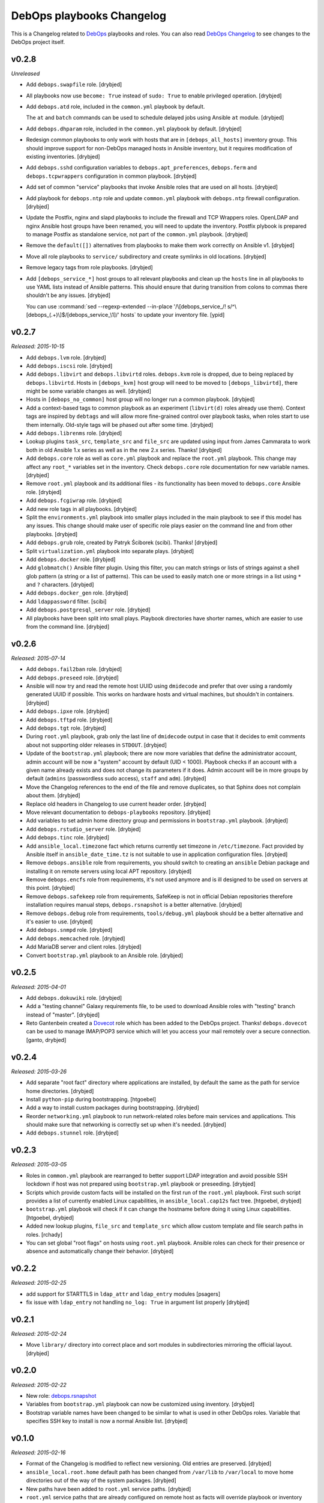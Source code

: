 DebOps playbooks Changelog
==========================


This is a Changelog related to DebOps_ playbooks and roles. You can also read
`DebOps Changelog`_ to see changes to the DebOps project itself.

.. _DebOps Changelog: https://github.com/debops/debops/blob/master/CHANGES.rst


v0.2.8
------

*Unreleased*

- Add ``debops.swapfile`` role. [drybjed]

- All playbooks now use ``become: True`` instead of ``sudo: True`` to enable
  privileged operation. [drybjed]

- Add ``debops.atd`` role, included in the ``common.yml`` playbook by default.

  The ``at`` and ``batch`` commands can be used to schedule delayed jobs using
  Ansible ``at`` module. [drybjed]

- Add ``debops.dhparam`` role, included in the ``common.yml`` playbook by
  default. [drybjed]

- Redesign common playbooks to only work with hosts that are in
  ``[debops_all_hosts]`` inventory group. This should improve support for
  non-DebOps managed hosts in Ansible inventory, but it requires modification
  of existing inventories. [drybjed]

- Add ``debops.sshd`` configuration variables to ``debops.apt_preferences``,
  ``debops.ferm`` and ``debops.tcpwrappers`` configuration in common playbook.
  [drybjed]

- Add set of common "service" playbooks that invoke Ansible roles that are used
  on all hosts. [drybjed]

- Add playbook for ``debops.ntp`` role and update ``common.yml`` playbook with
  ``debops.ntp`` firewall configuration. [drybjed]

- Update the Postfix, nginx and slapd playbooks to include the firewall and TCP
  Wrappers roles. OpenLDAP and nginx Ansible host groups have been renamed, you
  will need to update the inventory. Postfix plybook is prepared to manage
  Postfix as standalone service, not part of the ``common.yml`` playbook.
  [drybjed]

- Remove the ``default([])`` alternatives from playbooks to make them work
  correctly on Ansible v1. [drybjed]

- Move all role playbooks to ``service/`` subdirectory and create symlinks in
  old locations. [drybjed]

- Remove legacy tags from role playbooks. [drybjed]

- Add ``[debops_service_*]`` host groups to all relevant playbooks and clean up
  the ``hosts`` line in all playbooks to use YAML lists instead of Ansible
  patterns. This should ensure that during transition from colons to commas
  there shouldn't be any issues. [drybjed]

  You can use :command:`sed --regexp-extended --in-place '/\[debops_service_/! s/^\[debops_(.+)\]$/[debops_service_\1]/' hosts`
  to update your inventory file. [ypid]

v0.2.7
------

*Released: 2015-10-15*

- Add ``debops.lvm`` role. [drybjed]

- Add ``debops.iscsi`` role. [drybjed]

- Add ``debops.libvirt`` and ``debops.libvirtd`` roles. ``debops.kvm`` role is
  dropped, due to being replaced by ``debops.libvirtd``. Hosts in
  ``[debops_kvm]`` host group will need to be moved to ``[debops_libvirtd]``,
  there might be some variable changes as well. [drybjed]

- Hosts in ``[debops_no_common]`` host group will no longer run a common
  playbook. [drybjed]

- Add a context-based tags to common playbook as an experiment (``libvirt(d)``
  roles already use them). Context tags are inspired by ``debtags`` and will
  allow more fine-grained control over playbook tasks, when roles start to use
  them internally. Old-style tags will be phased out after some time.
  [drybjed]

- Add ``debops.librenms`` role. [drybjed]

- Lookup plugins ``task_src``, ``template_src`` and ``file_src`` are updated
  using input from James Cammarata to work both in old Ansible 1.x series as
  well as in the new 2.x series. Thanks! [drybjed]

- Add ``debops.core`` role as well as ``core.yml`` playbook and replace the
  ``root.yml`` playbook. This change may affect any ``root_*`` variables set in
  the inventory. Check ``debops.core`` role documentation for new variable
  names. [drybjed]

- Remove ``root.yml`` playbook and its additional files - its functionality has
  been moved to ``debops.core`` Ansible role. [drybjed]

- Add ``debops.fcgiwrap`` role. [drybjed]

- Add new role tags in all playbooks. [drybjed]

- Split the ``environments.yml`` playbook into smaller plays included in the
  main playbook to see if this model has any issues. This change should make
  user of specific role plays easier on the command line and from other
  playbooks. [drybjed]

- Add ``debops.grub`` role, created by Patryk Ściborek (scibi). Thanks!
  [drybjed]

- Split ``virtualization.yml`` playbook into separate plays. [drybjed]

- Add ``debops.docker`` role. [drybjed]

- Add ``globmatch()`` Ansible filter plugin. Using this filter, you can match
  strings or lists of strings against a shell glob pattern (a string or a list
  of patterns). This can be used to easily match one or more strings in a list
  using ``*`` and ``?`` characters. [drybjed]

- Add ``debops.docker_gen`` role. [drybjed]

- Add ``ldappassword`` filter. [scibi]

- Add ``debops.postgresql_server`` role. [drybjed]

- All playbooks have been split into small plays. Playbook directories have
  shorter names, which are easier to use from the command line. [drybjed]

v0.2.6
------

*Released: 2015-07-14*

- Add ``debops.fail2ban`` role. [drybjed]

- Add ``debops.preseed`` role. [drybjed]

- Ansible will now try and read the remote host UUID using ``dmidecode`` and
  prefer that over using a randomly generated UUID if possible. This works on
  hardware hosts and virtual machines, but shouldn't in containers. [drybjed]

- Add ``debops.ipxe`` role. [drybjed]

- Add ``debops.tftpd`` role. [drybjed]

- Add ``debops.tgt`` role. [drybjed]

- During ``root.yml`` playbook, grab only the last line of ``dmidecode`` output
  in case that it decides to emit comments about not supporting older releases
  in ``STDOUT``. [drybjed]

- Update of the ``bootstrap.yml`` playbook; there are now more variables that
  define the administrator account, admin account will be now a "system"
  account by default (UID < 1000). Playbook checks if an account with a given
  name already exists and does not change its parameters if it does. Admin
  account will be in more groups by default (``admins`` (passwordless sudo
  access), ``staff`` and ``adm``). [drybjed]

- Move the Changelog references to the end of the file and remove duplicates,
  so that Sphinx does not complain about them. [drybjed]

- Replace old headers in Changelog to use current header order. [drybjed]

- Move relevant documentation to ``debops-playbooks`` repository. [drybjed]

- Add variables to set admin home directory group and permissions in
  ``bootstrap.yml`` playbook. [drybjed]

- Add ``debops.rstudio_server`` role. [drybjed]

- Add ``debops.tinc`` role. [drybjed]

- Add ``ansible_local.timezone`` fact which returns currently set timezone in
  ``/etc/timezone``. Fact provided by Ansible itself in
  ``ansible_date_time.tz`` is not suitable to use in application configuration
  files. [drybjed]

- Remove ``debops.ansible`` role from requirements, you should switch to
  creating an ``ansible`` Debian package and installing it on remote servers
  using local APT repository. [drybjed]

- Remove ``debops.encfs`` role from requirements, it's not used anymore and is
  ill designed to be used on servers at this point. [drybjed]

- Remove ``debops.safekeep`` role from requirements, SafeKeep is not in
  official Debian repositories therefore installation requires manual steps,
  ``debops.rsnapshot`` is a better alternative. [drybjed]

- Remove ``debops.debug`` role from requirements, ``tools/debug.yml`` playbook
  should be a better alternative and it's easier to use. [drybjed]

- Add ``debops.snmpd`` role. [drybjed]

- Add ``debops.memcached`` role. [drybjed]

- Add MariaDB server and client roles. [drybjed]

- Convert ``bootstrap.yml`` playbook to an Ansible role. [drybjed]

v0.2.5
------

*Released: 2015-04-01*

- Add ``debops.dokuwiki`` role. [drybjed]

- Add a "testing channel" Galaxy requirements file, to be used to download
  Ansible roles with "testing" branch instead of "master". [drybjed]

- Reto Gantenbein created a `Dovecot`_ role which has been added to the DebOps
  project. Thanks! ``debops.dovecot`` can be used to manage IMAP/POP3 service
  which will let you access your mail remotely over a secure connection.
  [ganto, drybjed]

v0.2.4
------

*Released: 2015-03-26*

- Add separate "root fact" directory where applications are installed, by
  default the same as the path for service home directories. [drybjed]

- Install ``python-pip`` during bootstrapping. [htgoebel]

- Add a way to install custom packages during bootstrapping. [drybjed]

- Reorder ``networking.yml`` playbook to run network-related roles before main
  services and applications. This should make sure that networking is correctly
  set up when it's needed. [drybjed]

- Add ``debops.stunnel`` role. [drybjed]

v0.2.3
------

*Released: 2015-03-05*

- Roles in ``common.yml`` playbook are rearranged to better support LDAP
  integration and avoid possible SSH lockdown if host was not prepared using
  ``bootstrap.yml`` playbook or preseeding. [drybjed]

- Scripts which provide custom facts will be installed on the first run of
  the ``root.yml`` playbook. First such script provides a list of currently
  enabled Linux capabilities, in ``ansible_local.cap12s`` fact tree.
  [htgoebel, drybjed]

- ``bootstrap.yml`` playbook will check if it can change the hostname before
  doing it using Linux capabilities. [htgoebel, drybjed]

- Added new lookup plugins, ``file_src`` and ``template_src`` which allow
  custom template and file search paths in roles. [rchady]

- You can set global "root flags" on hosts using ``root.yml`` playbook.
  Ansible roles can check for their presence or absence and automatically
  change their behavior. [drybjed]

v0.2.2
------

*Released: 2015-02-25*

- add support for STARTTLS in ``ldap_attr`` and ``ldap_entry`` modules [psagers]

- fix issue with ``ldap_entry`` not handling ``no_log: True`` in argument list
  properly [drybjed]

v0.2.1
------

*Released: 2015-02-24*

- Move ``library/`` directory into correct place and sort modules in
  subdirectories mirroring the official layout. [drybjed]

v0.2.0
------

*Released: 2015-02-22*

- New role: `debops.rsnapshot`_

- Variables from ``bootstrap.yml`` playbook can now be customized using
  inventory. [drybjed]

- Bootstrap variable names have been changed to be similar to what is used in
  other DebOps roles. Variable that specifies SSH key to install is now
  a normal Ansible list. [drybjed]

v0.1.0
------

*Released: 2015-02-16*

- Format of the Changelog is modified to reflect new versioning. Old entries are
  preserved. [drybjed]

- ``ansible_local.root.home`` default path has been changed from ``/var/lib``
  to ``/var/local`` to move home directories out of the way of the system
  packages. [drybjed]

- New paths have been added to ``root.yml`` service paths. [drybjed]

- ``root.yml`` service paths that are already configured on remote host as facts will
  override playbook or inventory changes to protect already installed services
  from future changes. [drybjed]

****

2015-02-12
----------

Playbook updates
~~~~~~~~~~~~~~~~

Due to practical reasons, role updates will be written in roles themselves from
now on, in ``CHANGES.rst`` files.

New "root variable" has been added to ``root.yml`` playbook,
``ansible_local.root.uuid``. It will contain a random UUID generated on first
DebOps run. It can be used to uniquely identify an instance of a particular
host.


2015-02-06
----------

Role updates
~~~~~~~~~~~~

OpenLDAP server managed by `debops.slapd`_ role has gained support for TLS out
of the box, using certificates managed by `debops.pki`_ role. By default,
``slapd`` server listens for normal plain text connections, which can be
protected by the client requesting a StartTLS session, as well as for encrypted
SSL/TLS connections. This also marks the removal of Beta status from
`debops.slapd`_ role.

To stay on the safe side, `debops.auth`_ role, which configures
``/etc/ldap/ldap.conf``, will automatically set encrypted connections to
OpenLDAP server using ``ldaps://`` protocol. You can of course change that
using role default variables.

Playbook updates
~~~~~~~~~~~~~~~~

To make LDAP use easier within Ansible playbooks, I've included two
`Ansible LDAP modules`_ created by Peter Sagerson in the main DebOps playbook
``library/`` directory, which makes them available anywhere within DebOps
project directories (in playbooks and roles). You can use ``ldap_entry`` and
``ldap_attr`` modules to manipulate your LDAP database, look in each module
source code for examples.


2015-02-05
----------

Role updates
~~~~~~~~~~~~

`debops.mysql`_ role can now configure a MySQL server with SSL support enabled
by default, using PKI infrastructure managed by `debops.pki`_ role.

`debops.nginx`_ role gained support for setting server-wide (as in, per domain)
``allow/deny`` rules, which is more secure than just per-location (which was
available previously). You can use Ansible lists to specify which hosts or
networks have access to the server.

You can now configure HTTP Basic Authentication in `debops.nginx`_ role. It
works on a server level (restricted access to individual servers), as well as
on the host level (restricted access to all nginx servers configured on this
host). `debops.nginx`_ has a built-in support for ``htpasswd`` files - you
specify a list of user accounts to configure in Ansible inventory, and
passwords themselves are stored in ``secret/`` directory, managed by
`debops.secret`_ role.


2015-02-04
----------

Role updates
~~~~~~~~~~~~

I have found out that some applications do not support SSL/TLS certificate
chains correctly. Because of that, I have added a separate PKI realm,
``/etc/pki/service/``, with corresponding Root Certificate Authority, which
will sign certificates directly. It is meant for internal use only, each host
in a cluster has its own certificate shared by all services on this host,
private key is accessible for users belonging to ``ssl-cert`` system group.

For reference, `Debian Bug #630625`_ which indicates that MySQL does not
support certificate chains out of the box. If other such services are found,
they will now use ``service`` PKI realm by default.

2015-02-03
^^^^^^^^^^

Role updates
************

`debops.nginx`_ role will now track HTTP and HTTPS ``default_server``
configuration option separately, which should make it even more roboust and
hard to break accidentally. Code which selected ``default_server`` was moved
out of the server template and into separate Ansible tasks.

Nginx role has exposed two variables using local Ansible facts:

- ``ansible_local.nginx.user`` is the default system user (``www-data``) which
  is used to run the webserver. Some of the roles need to give read-only or
  read-write access to his user for specific files. To have it work properly,
  `debops.nginx`_ role needs to be run before your own role, or you need to
  have it in your role's dependencies.

- ``ansible_local.nginx.www`` is the default directory for web-accessible files
  (``/srv/www``). Most of the time you will use it by creating separate
  subdirectory for a specific system user. Nginx role uses a specific structure
  based on this path to automatically generate ``root`` configuration
  parameters;


Playbook updates
****************

New playbook, ``tools/dist-upgrade.yml`` has been added. It should help with
upgrading to next version of your favorite OS, currently supported upgrade
paths are from Debian Wheezy to Debian Jessie and from Ubuntu Trusty to Ubuntu
Utopic.

To use the new playbook on a selected host, run command::

    debops tools/dist-upgrade --limit hostname

Playbook is idempotent and it shouldn't perform an upgrade on already upgraded
hosts. After an upgrade is performed you should receive email message with the
log of the procedure for review. After that you might want to re-run at least
DebOps common playbook to make sure that any changes are accounted for and
reboot the host.

Just a reminder, that at this time Debian Jessie is still a Testing
distribution and you shouldn't run the upgrade playbook on your production
systems, unless you know what you are doing. DebOps playbooks and roles should
work correctly installed on either Wheezy or Jessie (if not, post an issue),
but they are not tested against an upgrade from one distribution to another.

I've created a `separate dist-upgrade label`_ for issues related to upgrade
procedure. You should check it out before upgrading. If you find any issues
regarding DebOps roles after performing an upgrade, please post them in
`debops/debops-playbooks`_ repository so that they can be tracked in one place.


2015-02-01
----------

Role updates
~~~~~~~~~~~~

Small updates in `debops.pki`_ role:

- previously Diffie-Hellman parameter regeneration meant that on each Ansible
  run contents of ``/etc/pki/`` directory would change. Because role creates
  a snapshot of ``/etc/pki/`` directory on any changes and sends it to Ansible
  Controller, if you keep your inventory and secrets in a ``git`` repository,
  it meant that your repository would constantly grow. Now `debops.pki`_ role
  will archive DH parameter files only the first time the snapshot file is
  created; subsequent snapshots will ignore them, and thus no changes will be
  recorded and snapshot file will not need to be archived, unless something
  else changes, for example certificates are added or updated.

- you can now disable or change the frequency of Diffie-Hellman parameter
  regeneration using inventory variables. Default frequency has been changed
  from ``daily`` to ``weekly``.


2015-01-31
----------

Playbook updates
~~~~~~~~~~~~~~~~

New playbook, ``root.yml`` has been added and part of the ``common.yml``
playbook has been moved there. This playbook is meant to prepare the system for
the rest of the DebOps roles by creating a set of base directories:

- a root directory for service home directories, by default ``/var/lib``
- a root directory for local data managed by the host, ``/srv``
- a root directory for backups, both automated and manual, ``/var/backups``

Paths to these directories are saved in Ansible local facts. Other DebOps roles
can then access them using ``ansible_local.root`` hierarchy, for example::

    role_home:   '{{ ansible_local.root.home   + "/role" }}'
    role_data:   '{{ ansible_local.root.data   + "/role" }}'
    role_backup: '{{ ansible_local.root.backup + "/role" }}'

Because of the way that Ansible manages dict variables,
``ansible_local.root.*`` local facts will be required on all hosts managed by
DebOps playbooks and roles - otherwise you need to specifically check for
existence of ``ansible_local`` and ``ansible_local.root`` variables before
using them to avoid errors about missing variables.

If you use DebOps playbooks, this should be handled for you automatically. If
you use DebOps roles separately, you can add an include of ``root.yml``
playbook to your set of playbooks and these facts should be created for you
automatically. ``root.yml`` does not need to be included in all your playbooks,
just in the first one at the beginning.

At the moment those variables are not used in any DebOps roles, that will
change over time after a period of testing.


2015-01-28
----------

Role updates
~~~~~~~~~~~~

`debops.reprepro`_ role is no longer a dependency of `debops.apt`_. Instead
it's configured like any other service, by adding a host to
``[debops_reprepro]`` host group. This allows you to create separate hosts with
different repositories if needed.

Default configuration of `debops.reprepro`_ role has 3 repositories:

- a backport repository configured for your installed release (for example on
  Debian Wheezy it will manage packages for ``wheezy-backports``). You can
  upload to this repository directly;

- a "staging" repository for your organization, ``<release>-<domain>-staging``.
  You can upload to this repository directly;

- a "production" repository for your organization, ``<release>-<domain>-prod``,
  this repository is currently managed manually from the ``reprepro`` user
  account. You can promote packages to it from ``-staging`` repository using
  ``reprepro pull`` command;

You can also enable mirrors of selected distributions as needed, which allows
you to use local APT mirror as a buffer between official repositories and your
servers, if you need it. To upload packages to repositories you can use
``dput`` command to upload ``*.changes`` files over HTTPS.

`debops.reprepro`_ role automatically manages its GnuPG repository keys and
makes snapshots of current keyring state which are then uploaded to Ansible
Controller's ``secret/`` directory. In case of a reinstall, role will reuse
already existing GnuPG keys if they are found on Ansible Controller.

There are many more configuration options prepared in `debops.reprepro`_,
I suggest that you read its ``defaults/main.yml`` file to see what's available.

Because of above changes, you need to separately add your local repositories in
`debops.apt`_ configuration variables. To make it easier, there is now
a separate list variable for APT key definitions (``apt_keys``, as well as
a way to add APT keys and repositories in a "delayed" way - instead of
configuring your own repository immediately on first install, which could
result in an error if repository is not yet set up, you can add configuration
in separate set of ``apt_{keys,sources}_delayed`` variables which will be used
only after `debops.apt`_ role had configured a host once.

Another small change in `debops.apt`_ is modification of conditional package
installations - instead of separate ``apt`` module calls, packages are enabled
dynamically during Ansible run using ``set_fact`` module. `debops.apt`_ will
now also correctly distinguish Debian and Ubuntu firmware packages which are
named differently between those two distributions.


2015-01-21
----------

Role updates
~~~~~~~~~~~~

Webserver status page has been enabled by default in `debops.nginx`_, it's
accessible on ``/nginx_status`` location, initially only from localhost
addresses (from the webserver itself). You can add additional IP addresses or
CIDR ranges using separate list, ``nginx_status``.

Fix for `CVE-2013-4547`_ has been removed from the server template, since the
issue has already been mitigated in Debian.


2015-01-20
----------

Role updates
~~~~~~~~~~~~

`debops.gitlab_ci`_ role has been updated to support `GitLab CI`_ 5.4, with
GitLab 7.7 providing authorization based on OAuth. Due to the changes in GitLab
CI itself, some configuration variables have been changed - check the role
defaults for new ones (mainly, you can define only 1 GitLab instance to connect
to).

`debops.users`_ role has been slightly cleaned up and ``root``-proofed - it
shouldn't make an error if you are connecting to your hosts directly as
``root`` account anymore. Role uses ``default(omit)`` filter in its tasks,
which means that DebOps now requires Ansible >= 1.8 for correct operation.

New playbook plugins
~~~~~~~~~~~~~~~~~~~~

`Hartmut Goebel`_ created a small lookup plugin, ``with_lists``, which allows
you to use lists of items as "items" themselves, see an example in the
`with_lists plugin`_. Thanks!


2015-01-18
----------

Role updates
~~~~~~~~~~~~

`debops.gitlab`_ role has been finally rewritten. Lots of important changes:

- support for `GitLab`_ 7.7 out of the box, even before official release ;)

- new home directory, ``/var/local/git/``, you might want to reinstall your
  GitLab instance from scratch or take care with moving your old instance files
  to new location;

- role does not depend on configuration file hashes anymore, updates should be
  much easier to perform and support for new versions should be included in
  a more timely manner;

- ``debops.gitlab`` will configure a daily backup of the application data to
  ``/var/backups/gitlab/``, backup files older than a week should be
  automatically cleaned up;

- new GitLab install uses a random password stored in the DebOps ``secret/``
  directory instead of the official password. Default admin account will have
  an email address in your domain instead of ``admin@example.com``, so random
  bounced mails shouldn't be a problem anymore;

Playbook updates
~~~~~~~~~~~~~~~~

``bootstrap.yml`` playbook gained new tasks which can be used to set hostname
and domain on a given host. You can define ``bootstrap_hostname`` or
``bootstrap_domain`` variables in inventory and Ansible will try to enforce
these settings on a given host as well as in ``/etc/hosts``. This functionality
makes the ``tools/fqdn.yml`` playbook redundant, so it's removed.

2015-01-13
----------

Happy New Year 2015!

PKI rewrite
~~~~~~~~~~~

I've worked on `debops.pki`_ role since December, holiday season delayed it
slightly, but finally it is here. :-)

New PKI infrastructure in DebOps is designed around creating and managing
Certificate Authorities on the Ansible Controller, inside ``secret/`` directory
managed by `debops.secret`_, signing Certificate Requests generated by remote
hosts and sending back certificates. There's 1 Root CA certificate you need to
import into your browser or host certificate store and after that, all other
servers should show up in your browser as accepted automatically.

You can also very easily copy your own certificates signed by an external CA,
with private keys if needed, to your servers using a set of directories in the
``secret/`` directory.

Several roles which depended on the old `debops.pki`_ role have been now
updated as well and take advantage of functionality present in the new PKI
infrastructure. These roles are:

- `debops.nginx`_
- `debops.postfix`_
- `debops.postgresql`_
- `debops.boxbackup`_

If you use any of these roles in your infrastructure, take care to make sure
that your certificates are moved into new directory structure and configuration
is updated as needed.

If there are any questions regarding new PKI and how to use it, feel free to
ask them on the IRC channel or on the mailing list.


2014-12-23
----------

Role updates
~~~~~~~~~~~~

`debops.users`_ role can now set or update user passwords (by default no
passwords are set).

`debops.ntp`_ role has gained support for ``ntpd`` daemon, thanks to
`RedRampage`_. Because of the issues with role dependency variables and Jinja,
access to NTP service through firewall is now controlled by a separate
variable, ``ntp_firewall_access``. By default, remote access is disabled.


2014-12-05
----------

New roles
~~~~~~~~~

- `debops.salt`_ role allows you to install and configure `Salt`_ Master
  service. You can use this to create Salt control host to which other hosts
  (Salt Minions) can connect to. At the moment configuration is very basic,
  Salt master will automatically listen to IPv6 connections and firewall will
  be configured to accept connections on default ports.

Role updates
~~~~~~~~~~~~

Salt Minion preseeding has been added in `debops.apt`_ (current Debian Preseed
configuration is there, will be moved in the future to separate role),
`debops.lxc`_ and `debops.openvz`_ roles. Automatic minion installation is
disabled by default and can be enabled separately for each "mode" - Debian
Preseed postinst script in case of physical hosts or KVM virtual machines, LXC
template script for LXC containers, OpenVZ bootstrap script for OpenVZ
containers. After installation, ``salt-minion`` will try to connect to ``salt``
host, so make sure that it's present in your DNS configuration for best
results.

2014-12-03
----------

Role updates
~~~~~~~~~~~~

Continuing the `GitLab`_ revamp, `debops.gitlab_ci_runner`_ role has also been
refactored and is unfortunately not compatible with the previous version,
reinstall of the nost is recommended.

Runner home directory has been moved to ``/var/local/`` directory, most of role
dependencies have been dropped and role now needs less upkeep than before. You
can read about changes in `latest commit`_.

2014-12-02
----------

`DebOps mailing list`_ has been moved to `groups.io`_.

Role updates
~~~~~~~~~~~~

`debops.gitlab_ci`_ role has been significantly refactored. Due to bug in
GitLab CI 5.0 at the moment this version cannot be installed, so I decided to
use this opportunity to make some deep changes in the role. GitLab CI home has
been moved to ``/var/local/gitlab-ci/`` directory, and various tasks related to
updating the application have been streamlined. You can read more information
about various changes in the `commit message`_.

2014-12-01
----------

`Hartmut Goebel`_ has joined DebOps team and wrote an excellent guide for using
DebOps scripts and playbooks with Vagrant on single and multiple hosts. It's
available in `debops/examples`_ repository.

Role updates
~~~~~~~~~~~~

All DebOps roles again use Ansible `devel` branch on Travis CI for tests.

`debops.debops`_ role has been rewritten and updated to support current project
installation method. By default only DebOps scripts will be installed system
wide, but you can also install playbooks and roles to `/usr/local` by setting
a variable. Dependency on `debops.ansible`_ role has been dropped and that role
will be removed in the future. You can install Ansible from a Debian repository
or by providing your own ``.deb`` package.

`RedRampage`_ has provided a failover code for `debops.dhcpd`_ role which
should help set up failover DHCP servers. Thanks!

Several DebOps roles had a small fixes related to ``ansible-playbook --check``
command, which can now be used to check for possible changes before applying
them on the remote hosts. Due to bugs in older Ansible versions this
functionality works correctly on Ansible 1.8+ or current ``devel`` branch.

2014-11-27
----------

Role updates
~~~~~~~~~~~~

Support for management of SSH host fingerprints in ``/etc/ssh/ssh_known_hosts``
(via `debops.sshd`_ role) and ``/root/.ssh/known_hosts`` on OpenVZ hosts (via
`debops.openvz`_ role) has been redesigned and no longer uses ``assemble``
Ansible module. Instead, Ansible checks already present fingerprints and adds
new ones if they are not present in the files. This helps better obfuscate
scanned hosts, which previously could be inferred from filenames of parts
assembled earlier.

Instances of ``with_items`` using multiple lists in a few roles have been
replaced with ``with_flattened`` which works better in new release of Ansible,
1.8+.

`debops.openvz`_ role has been slightly updated and redundant configuration of
``ferm`` and ``sysctl``, already configured by `debops.ferm`_ role, has been
dropped to prevent duplication.

2014-11-26
----------

Role updates
~~~~~~~~~~~~

`debops.nginx`_ role will now preserve the status for ``default_server`` of
a particular configuration file in case that another instance of the role is
added in the Ansible run. Saved local fact about which server is the default
one will take precedence over automatically calculated setting.

If ``nginx`` role notices that Ansible local facts are missing, it will remove
all files and symlinks from ``/etc/nginx/sites-enabled/`` directory. This
should happen in two instances - either ``nginx`` is configured for the first
time, or ``/etc/ansible/facts.d/nginx.fact`` file has been removed. In that
case all active config symlinks will be removed to prevent accidental errors
from some old, not regenerated configuration files.

2014-11-25
----------

New roles
~~~~~~~~~

- `debops.hwraid`_ is a role that configures access to `HWRaid`_ package
  repository and installs packages for recognized RAID storage arrays connected
  to your hosts. It can be used to quickly and easily setup basic monitoring
  for your storage - many packages contain automated scripts which send mail to
  ``root`` account in case of issues with RAID.

Role updates
~~~~~~~~~~~~

`debops.auth`_ role will now manage ``/etc/ldap/ldap.conf`` configuration file.
By default, LDAP server on local domain is set up (currently without any
encryption, so treat this as experimental feature and don't use it in
production) with local domain specified as BaseDN. you can change this in role
default variables.

DebOps will automatically configure ``hidepid=2`` option in ``/proc``
filesystem on selected hosts (hardware servers and fully virtualized VMs),
using `debops.console`_ role. This functionality hides other users' process
information for unprivileged accounts. A separate system group, ``procadmins``
has been reserved for monitoring services and users that need full access to
the ``/proc`` filesystem.

2014-11-24
----------

New roles
~~~~~~~~~

- `debops.slapd`_ role manages OpenLDAP server, ``slapd``. At the moment role
  is in beta stage - currently there is no SSL encryption available, no
  backup/restore scripts and no replication. But role installs a few useful
  scripts and ``slapd`` management is done using custom Ansible modules.
  Deeper integration between OpenLDAP and other DebOps services will be created
  in the future.

Role updates
~~~~~~~~~~~~

Because of recent changes in the `debops.tcpwrappers`_ role I decided to make the
ferm rules for SSH access more strict. From now on, ``iptables`` will
check new SSH connections over period of 1 hour, if more than 3 new connections
from 1 IP address are attempted during that time, and address is not in the
whitelist, it will be blocked for 2 hours, with each new connection attempt
resetting the timer. All this is now configurable in `debops.sshd`_  and
`debops.ferm`_ roles.

Thanks to `htgoebel's suggestion`_ I was able to refactor Postfix hash tables
management. They are now generated from all ``*.in`` files in current
directory, which means that other Ansible roles or even other scripts can put
their own files in ``/etc/postfix/hash_*/`` directories and if they are named
with ``*.in`` extension, their corresponding ``*.db`` files will be created
automatically. Thanks to that, `debops.postfix`_ role now generates tables from
templates using ``with_fileglob`` instead of static lists of templates, which
makes the process of adding new tables if necessary much easier.

2014-11-22
----------

Role updates
~~~~~~~~~~~~

You can now specify default value for entries in `debops.tcpwrappers`_ role,
using ``item.default`` key. If this key is specified, and ``item.clients`` is
not present or is empty, default value will be used instead. Specify ``'ALL'``
to allow connections from any host.

Consequently, `debops.sshd`_ role now will allow connections from any host by
default in ``/etc/hosts.allow``. If you previously used a list of hosts using
``sshd_*_allow``, your configuration shouldn't be affected.

2014-11-20
----------

Role updates
~~~~~~~~~~~~

`debops.ifupdown`_ will now check if previous network configuration in
``/etc/network/interfaces`` was using static IP addresses, which indicates that
DHCP is not available on the network. In that case, a basic static IPv4
interface configuration will be used with information gathered by Ansible to
setup a default network interface. This should prevent sudden loss of
communication in cases where hosts are configured statically.

Playbook updates
~~~~~~~~~~~~~~~~

``tools/hostname.yml`` playbook has been renamed to ``tools/fqdn.yml`` and can
get the new hostname and domain from ``fqdn`` variable defined in inventory,
which is less awkward to use than renaming the host in inventory file directly.

2014-11-19
----------

Role updates
~~~~~~~~~~~~

Network forwarding configuration in ``iptables`` has been moved from
`debops.kvm`_, `debops.lxc`_ and `debops.subnetwork`_ roles into `debops.ferm`_
to avoid duplication. This will also result in forwarded network interfaces
being able to accept Router Advertisements and configure their IPv6 addresses
using SLAAC. In short, easier network configuration.

`Hartmut Goebel`_ has provided a set of `Raspbian`_ APT repositories for
`debops.apt`_ role, thanks! Unfortunately, at the moment Ansible does not
correctly recognize Raspian as a separate distribution which prevents automatic
source selection, but there are workarounds.

Because of the recent Debian Jessie freeze, DebOps project is starting
preparations for full Jessie support, both as a standalone install, as well as
an upgrade from Wheezy.

All `debops.ferm`_ configuration files had changed ownership from
``root:root`` to ``root:adm`` which is the default in Debian. This change
should prevent back-and-forth changes of ownership after system has been
upgraded, which forces ``ferm`` files to change ownership to ``root:adm``.

Some APT configuration files in `debops.apt`_ role have been renamed to avoid
conflicts with existing files during the upgrade, this should prevent
``debconf`` questions about replacing modified configuration files.

Both `debops.apt`_ and `debops.lxc`_ roles now support
``ansible_distribution_release`` in ``'release/sid`` format, which lets DebOps
function correctly on Jessie during the freeze. There might be other roles
which need to be updated to support this syntax, they will be fixed later.

`debops.auth`_ role now uses full templates instead of ``lineinfile`` module to
configure ``sudo`` and ``su`` admin access. This should prevent ``debconf``
asking about modifications in ``/etc/pam.d/su`` (which is now diverted), and
lets ``sudo`` have more configuration options for ``admins`` group.

Playbook updates
~~~~~~~~~~~~~~~~

New playbook, ``tools/hostname.yml`` can be used to change the hostname and
FQDN of a host to those defined in Ansible inventory (and yes, you can do
multiple hosts at once). It's advised to not do it after services have been
configured, since some of them may rely on the correct FQDN defined in DNS. If
you use DHCP to automatically configure DNS (for example with ``dnsmasq``,
rebooting the host after changing the hostname should ensure that the new FQDN
is correct.

2014-11-13
----------

Role updates
~~~~~~~~~~~~

`debops.postfix`_ role will now correctly work on hosts without FQDN
configured. On these hosts, Postfix will automatically override its configured
capabilities and enable local mail delivery, mail will be originating from the
host instead of the domain. Postfix role will also no longer modify
``/etc/hosts`` to rewrite IPv6 ``localhost`` address, it seems that the
annoying warning in the mail log about unknown connection source has been
fixed.

`debops.dnsmasq`_ role has been completely rewritten and now supports multiple
network interfaces and IPv6, among other things. It requires ``ipaddr()``
filter plugin to work, but thanks to that it can automatically configure
services based on IP addresses configured on specified interface - no more
separate IP subnet configuration is needed. Role now also creates more
fine-grained CNAME records and has more configuration options.
And it's out of beta! :-)

Playbook updates
~~~~~~~~~~~~~~~~

Old 'debops.nat' role has been obsoleted by `debops.subnetwork`_ and removed
from ``ansible-galaxy`` requirements file. It will also be removed from GitHub
and Ansible Galaxy in the future. Also, `debops.radvd`_ has been added to the
requirements.

Virtualization playbook has been modified and roles that previously
automatically configured internal network and DNS services have been removed
from KVM and LXC plays (yes, this will change installation procedures in the
docs, which are not yet updated). New playbook, 'networking.yml' has been added
where you will find all network-related plays, like subnet creation and
management (via ``debops.subnetwork`` and DHCP/DNS management.

2014-11-07
----------

New roles
~~~~~~~~~

`debops.subnetwork`_ is a replacement for old `debops.nat`_ role, with many
improvements. You can create a bridge interface with local network behind it
for virtual machines, or even switch to a real Ethernet interface for your
physical hosts. You can create both an IPv4 network, which will be
automatically configured behind NAT, and an IPv6 network (with multiple
prefixes). `debops.subnetwork`_ is not yet part of the main playbook, it will
replace the old NAT role when ``dnsmasq`` role is updated to support it.

Role updates
~~~~~~~~~~~~

Because of the changes related to new networking, some code in `debops.lxc`_,
`debops.kvm`_ and `debops.nat`_ had to be moved around. Specifically, parts of
the firewall and sysctl settings related to the LAN interface were moved into
`debops.subnetwork`_ role and parts of the forwarding configuration to external
and internal networks were added respectively to LXC and KVM roles.

2014-11-05
----------

New playbooks
~~~~~~~~~~~~~

New playbook has been added, ``net/ipv6/6to4.yml``. This playbook configures
`6to4 tunnel`_ interface on a host with public IPv4 address and allows you to
easily connect to IPv6 network. To do that, you need to put a host in
``[debops_6to4]`` group. Afterwards, you can run the playbook using ``debops``
script::

  debops net/ipv6/6to4 -l host

This is first step towards transition to playbooks placed in subdirectories.
These playbooks will probably work correctly only with ``debops`` script, which
automatically generates ``ansible.cfg`` with correct configuration parameters.
To use these playbooks standalone, you will need to create your own
``ansible.cfg`` and include in it paths to DebOps roles and plugins.

Role updates
~~~~~~~~~~~~

You can now configure custom `ferm`_ rules using a ``custom`` template in
`debops.ferm`_. New ``ferm_*_rules`` variables allow you to create rules in
``/etc/ferm/ferm.d/`` directory which can configure tables and chains other
than ``INPUT``.

2014-11-04
----------

New roles
~~~~~~~~~

Finally, it's time to start bringing out new toys. :-) For starters,
`debops.radvd`_ role, which installs and lets you configure ``radvd``, IPv6
Router Advertisement daemon. It will be used in future IPv6 router roles.

Playbook updates
~~~~~~~~~~~~~~~~

``ipaddr()`` filter has been rewritten again and it works now correctly with
lists of values. Filter was completely refactored internally and its output
should be now consistent with expectations. Hopefully for the last time.

2014-11-02
----------

Playbook updates
~~~~~~~~~~~~~~~~

More fixes in filters! ``split()`` filter will now handle incorrect input
values gracefully and return them in a list, since output is usually expected
to be a list. If a string cannot be split by specified separator, whole string
will be returned in a list.

``ipaddr('6to4')`` filter has been updated to not convert private IPv4
addresses, since their behavior is unspecified, this way Ansible can easily
determine if a given IPv4 address can be used in ``6to4`` tunnel.

``6to4`` query will also now return proper ``::/48`` subnet instead of a single
IPv6 address, this way a subnet can be further manipulated to for example split
it into smaller ``::/64`` subnets.

New ``ipaddr()`` query type has been added - you can now specify positive or
negative numbers in a query, for example ``{{ '192.168.0.1/24' | ipaddr('-1') }}``
will return last IPv4 address from a specified subnet. It's an easy way to
define DHCP dynamic ranges in ``dnsmasq`` configuration.

New filter, ``ipsubnet()`` has been added. It lets you manipulate IPv4 and IPv6
subnets; given a subnet and CIDR prefix you can check the number of subnets
that it can be divided into, adding an index number to the query lets you get
a specific subnet. You can also check the biggest subnet an address can be in
by specifying the smallest prefix you're interested in.

You can now pass a list to ``ipaddr()`` filter and it will return only items
that pass specified criteria, for example returns only list of IP addresses and
subnets by default, or only IPv6 addresses and subnets, etc. It's not yet 100%
correct all the time and not all queries work (or make sense in this context).

2014-10-31
----------

Playbook updates
~~~~~~~~~~~~~~~~

New filter, ``split()`` has been added into filter plugins. It lets you split
strings into a list on a specified separator (by default, space). I'm amazed it
hasn't been included yet in core Ansible. :-) ``split()`` filter has been
written by Tim Raasveld and is included with his blessing, thanks!

``ipaddr()`` filter will from now on correctly handle false values like
``False`` and ``""`` by returning ``False`` when encountered. It also gained
new query type, ``'6to4'`` which lets you convert public IPv4 addresses into
`6to4`_ IPv6 addresses or check if a specified IPv6 address/network is in
``2002::/16`` address range.

2014-10-28
----------

Role updates
~~~~~~~~~~~~

APT repository management in `debops.apt`_ role has been rewritten. Now role
supports multiple APT mirrors, as well as custom lists of repositories
dependent on the current distribution (repository lists for Debian and Ubuntu
are included). Configuration of default APT repositories has been moved from
a separate config file in ``/etc/apt/sources.list.d/`` directly to
``/etc/apt/sources.list``, original configuration file is preserved using
``dpkg-divert``. Additionally, if `debops.apt`_ cannot recognize current
distribution, it won't modify the default ``sources.list`` file, this can also
be enforced manually if needed.

2014-10-17
----------

Role updates
~~~~~~~~~~~~

Many more roles have now partial or full tests on `Travis-CI`_, more to come.

Default version of `Etherpad`_ installed by `debops.etherpad`_ role has been
changed from ``1.4.0`` to ``develop``, because current stable release does not
recognize new ``npm`` installed in Debian. It will be switched to the next
stable release when it's available.

Because of the recent IPv6 changes in `debops.nginx`_, management of ``nginx``
configuration and daemon had to be changed slightly. Role will try to
automatically pick a sane server as the "default server", if none are marked as
one, due to ``ipv6only=off`` parameter tied to ``default_server`` parameter.
Another added functionality is full nginx server restart when configuration
symlinks in ``/etc/nginx/sites-enabled/`` directory are added or removed - this
should help with requirement to restart the service on interface changes.

Default admin username and SSH keys are now exposed as ``defaults/`` variables
in `debops.openvz`_ role; SSH keys are also sourced from ``ssh-agent`` instead
of directly from the ``~/.ssh/id_rsa.pub`` file.

2014-10-10
----------

Playbook updates
~~~~~~~~~~~~~~~~

`Maciej Delmanowski`_ wrote a set of custom filter plugins for Ansible which
let you manipulate IPv4 and IPv6 addresses. You can test if a string is a valid
IP address or convert them between various formats.

2014-10-09
----------

Role updates
~~~~~~~~~~~~

IPv6 firewall has been enabled by default in `debops.ferm`_ after all roles
that configure ``ferm`` directly had their configuration files fixed to support
both ``iptables`` and ``ip6tables`` commands.

`debops.boxbackup`_ has been finally converted from a "common" role (run from
``common.yml`` playbook) to a group-based role. First host in
``debops_boxbackup`` will be configured as the BoxBackup server and the rest
will be set up as its clients.

2014-10-07
----------

Role updates
~~~~~~~~~~~~

`debops.ferm`_ role is now IPv6-aware and can generate rules for ``iptables``
and ``ip6tables`` at the same time. The way you use the role as a dependency
hasn't changed at all, so if you use dependent variables in your roles, you
should be fine. However, because some roles are managing their firewall rules
by themselves, IPv6 support is disabled by default - this will change when all
roles are updated to be IPv6-aware.

`debops.nginx`_ also gained support for IPv6 and will now listen for
connections on both types of networks by default. If you have an already
running nginx server, it will require manual restart for the new configuration
to take effect.

2014-10-05
----------

All role README files have been converted to reStructuredText format.
Unfortunately, `Ansible Galaxy`_ does not support ``README.rst`` files at this
time, so role information cannot be updated there.

2014-10-02
----------

Role updates
~~~~~~~~~~~~

`debops.nginx`_ role has been updated. Most changes are either cleanup (change
names of some internal role files, remove unused redundant variables, etc.).

``/etc/nginx/http-default.d/`` directory has been renamed to
``/etc/nginx/site-default.d/`` which hopefully better shows the purpose of this
directory in relation to nginx server configuration. Old directories haven't
been removed; if you use it, you will need to move the configuration files
manually.

Support for ``map { }`` configuration sections has been added. It works
similarly to upstreams and servers, that means you can define your maps in
hashes and enable them using ``nginx_maps`` list. More information about
`nginx map module`_ can be found at the nginx website.

You can now remove configuration of servers, upstreams and maps from hosts by
adding ``delete: True`` to the configuration hashes.

Old remnants of the ``fastcgi_params`` configuration files are now
automatically removed by the nginx role. This is the second step of the switch
from custom to stock configuration file. Task which removes these old files
will be removed in the future.

2014-09-29
----------

"{{ lookup('file','~/.ssh/id_rsa.pub) }}" considered harmful
~~~~~~~~~~~~~~~~~~~~~~~~~~~~~~~~~~~~~~~~~~~~~~~~~~~~~~~~~~~~

The lookup above is common through Ansible playbooks and examples, and it is
used as a prime method of accessing SSH public keys of current account on
Ansible Controller host to, for example, install them on remote hosts using
``authorized_key`` Ansible module.

However, this is by no means a portable solution. Users can have public SSH key
files with completely different names, or don't even have them at all and
instead use other means of SSH authentication, like GPG keys or smartcards.

Because of that, I'm changing the way that SSH public keys will be accessed by
default in DebOps. For now, only ``playbooks/bootstrap.yml`` playbook will be
updated (this playbook is used to bootstrap new hosts and get them ready for
Ansible management), changes in other roles will come later. I hope that
authors of other roles will follow suit.

New way of accessing SSH keys will use SSH agent (or its alternatives): instead
of accessing the keys directly, Ansible will request a list of currently
enabled public keys from the SSH agent using ``"{{ lookup('pipe','ssh-add -L') }}"``
lookup. Because that lookup can return an empty value which will not create an
error, you want to safeguard against that in a key configuration task using
``failed_when:`` condition. Look in ``playbooks/bootstrap.yml`` to see how it's
used with ``authorized_key`` task.

2014-09-22
----------

inventory.secret is renamed to secret
~~~~~~~~~~~~~~~~~~~~~~~~~~~~~~~~~~~~~

If you use DebOps, or at least some roles from it, you probably are familiar
with `debops.secret`_ role, which makes handling sensitive and confidential
data easier within Ansible playbooks and roles. I'm mentioning this because
``secret`` variable is used through the DebOps project and this change will
be significant - that's why I want to do it right away instead of changing the
role suddenly some time down the line.

Previously `debops.secret`_ role created directory for secrets adjacent to the
Ansible inventory directory. Because it was assumed that inventories are kept
in the same directory, `debops.secret`_ automatically took the name of the
inventory directory and appended ``.secret`` suffix to it, making the resulting
directory ``inventory.secret/``.

Now, because each DebOps project lives in its own directory, this feature is no
longer needed. Additionally in the current state secret directory is kind of
a show stopper, interfering for example with ``<Tab>``-completion. Because of
that, I'm changing the "formula" to instead just use the ``secret/`` directory
by default. It will be still created beside the ``inventory/`` directory.

All DebOps scripts will be updated at the same time, and should work with new
directory name. However, existing directories will need to be renamed manually,
otherwise DebOps might create new certificates, passwords, etc.

``inventory.secret`` directory becomes ``secret``.

If you use ``debops-padlock`` script, then ``.encfs.inventory.secret``
directory becomes ``.encfs.secret``.

2014-09-21
----------

Role updates
~~~~~~~~~~~~

* `debops.postfix`_ has been cleaned up, all Ansible tasks have been rewritten
  from "inline" syntax to YAML syntax. Task conditions have been rearranged,
  now almost all of them can be found in ``tasks/main.yml`` file instead of in
  the file that are included.

* The way that `Postfix`_ configuration files (``main.cf`` and ``master.cf``)
  are created by Ansible has been changed - instead of templating individual
  pieces on the remote servers and assembling them to finished files,
  configuration file templates are generated on Ansible Controller from parts
  included by Jinja and then templated on the servers as a whole. This makes
  the process much faster and easier to manage.

* Postfix role has gained a new capability, ``archive``. If it's enabled, each
  mail that passes through the SMTP server is blind carbon-copied to a separate
  archive mail account on local or remote SMTP server. This function is
  configured automatically by the role, but can be modified using inventory
  variables. Archive account and/or archive server need to be configured
  separately by the system administrator.

2014-09-19
----------

Role updates
~~~~~~~~~~~~

* `debops.postfix`_ role has gained support for `SMTP client SASL authentication`_,
  in other words the ability to send mail through remote relay MX hosts with
  client authentication, like public or commercial SMTP servers. You can either
  configure one username/password pair for a specified relayhost, or enable
  sender dependent authentication and specify relayhost, user and password for
  each sender mail address separately. Passwords are never stored in the
  inventory; instead Postfix role uses `debops.secret`_ role to store user
  passwords securely.

2014-09-18
----------

Role updates
~~~~~~~~~~~~

* `debops.kvm`_ role has been cleaned up from old and unused code, tasks were
  put in order and list of administrator accounts that should have access to
  ``libvirt`` group changed name from ``auth_admin_accounts`` to ``kvm_admins``
  (Ansible account is enabled automatically).

* `debops.lxc`_ role has been updated with changes to the LXC 1.0.5 package
  from Debian Jessie (some package dependencies and build requirements were
  changed). You can read more in the `lxc package changelog`_.

2014-09-17
----------

Playbook updates
~~~~~~~~~~~~~~~~

* You can now disable early APT cache update using ``apt_update_cache_early``
  variable from `debops.apt`_ role. This is useful in rare case when your APT
  mirror suddenly catches fire, and you need to switch to a different one using
  Ansible.

Role updates
~~~~~~~~~~~~

* `debops.ferm`_ role has gained new list variable,
  ``ferm_ansible_controllers``, which can be used to configure CIDR hostnames
  or networks that shouldn't be blocked by ssh recent filter in the firewall. This
  is useful in case you don't use DebOps playbook itself, which does that
  automatically. In addition, `debops.ferm`_ saves list of known Ansible
  Controllers using local Ansible facts, and uses it to enforce current
  configuration.

* similar changes as above are now included in `debops.tcpwrappers`_ role, you
  can specify a list of Ansible Controllers in
  ``tcpwrappers_ansible_controllers`` list variable.

* `Debian bug #718639`_ has been fixed which results in changes to several
  configuration files, including ``/etc/nginx/fastcgi_params`` and inclusion of
  a new configuration file ``/etc/nginx/fastcgi.conf``. `debops.nginx`_ role
  will now check the version of installed ``nginx`` server and select correct
  file to include in PHP5-based server configuration.

2014-09-14
----------

* Start of a new, separate changelog for DebOps_ playbooks and roles. This is
  a continuation of `previous Changelog`_ from `ginas`_ project.

* all DebOps roles have been moved to `Ansible Galaxy`_ and are now available
  via ``ansible-galaxy`` utility directly. You can also browse them on the
  `DebOps Galaxy page`_

New roles
~~~~~~~~~

* `debops.elasticsearch`_ is a role written to manage `Elasticsearch`_
  clusters, either standalone or on multiple hosts separated and configured
  using Ansible groups. Author: `Nick Janetakis`_.

* `debops.golang`_ role can be used to install and manage `Go language`_
  environment. By default it will install packages present in the distribution,
  but on Debian Wheezy a backport of ``golang`` package from Debian Jessie can
  be automatically created and installed.

Role updates
~~~~~~~~~~~~

* `debops.ruby`_ role has changed the way how different Ruby versions can be
  selected for installation. By default, ``ruby_version: 'apt'`` variable tells
  the role to install any Ruby packages available via APT (by default 1.9.3
  version will be installed on most distributions). If you change the value of
  ``ruby_version`` to ``'backport'``, a backported Ruby 2.1 packages will be
  created if not yet available, and installed.

* Also in `debops.ruby`_, ``rubygems-integration`` package is installed
  separately from other packages and can be disabled using
  ``ruby_gems_integration: False`` variable (this option was required for
  backwards compatibility with `Ubuntu 12.04 LTS (Precise Pangolin)`_
  distribution).

.. _6to4: https://en.wikipedia.org/wiki/6to4
.. _6to4 tunnel: https://en.wikipedia.org/wiki/6to4
.. _Ansible Galaxy: https://galaxy.ansible.com/
.. _Ansible LDAP modules: https://bitbucket.org/psagers/ansible-ldap
.. _commit message: https://github.com/debops/ansible-gitlab_ci/commit/64eb393569267f4eebd9264580d9c1fa22dc32e0
.. _CVE-2013-4547: https://security-tracker.debian.org/tracker/CVE-2013-4547
.. _Debian Bug #630625: https://bugs.debian.org/cgi-bin/bugreport.cgi?bug=630625
.. _Debian bug #718639: https://bugs.debian.org/cgi-bin/bugreport.cgi?bug=718639
.. _debops.ansible: https://github.com/debops/ansible-role-ansible/
.. _debops.apt: https://github.com/debops/ansible-apt/
.. _debops.auth: https://github.com/debops/ansible-auth/
.. _debops.boxbackup: https://github.com/debops/ansible-boxbackup/
.. _debops.console: https://github.com/debops/ansible-console/
.. _debops/debops-playbooks: https://github.com/debops/debops-playbooks/
.. _debops.debops: https://github.com/debops/ansible-debops/
.. _debops.dhcpd: https://github.com/debops/ansible-dhcpd/
.. _debops.dnsmasq: https://github.com/debops/ansible-dnsmasq/
.. _debops.elasticsearch: https://github.com/debops/ansible-elasticsearch
.. _debops.etherpad: https://github.com/debops/ansible-etherpad/
.. _debops/examples: https://github.com/debops/examples/
.. _debops.ferm: https://github.com/debops/ansible-ferm/
.. _debops.gitlab_ci_runner: https://github.com/debops/ansible-gitlab_ci_runner/
.. _debops.gitlab_ci: https://github.com/debops/ansible-gitlab_ci/
.. _debops.gitlab: https://github.com/debops/ansible-gitlab/
.. _debops.golang: https://github.com/debops/ansible-golang
.. _debops.hwraid: https://github.com/debops/ansible-hwraid/
.. _debops.ifupdown: https://github.com/debops/ansible-ifupdown/
.. _debops.kvm: https://github.com/debops/ansible-kvm/
.. _debops.lxc: https://github.com/debops/ansible-lxc/
.. _debops.mysql: https://github.com/debops/ansible-mysql/
.. _debops.nat: https://github.com/debops/ansible-nat/
.. _debops.nginx: https://github.com/debops/ansible-nginx/
.. _debops.ntp: https://github.com/debops/ansible-ntp/
.. _debops.openvz: https://github.com/debops/ansible-openvz/
.. _debops.pki: https://github.com/debops/ansible-pki/
.. _debops.postfix: https://github.com/debops/ansible-postfix/
.. _debops.postgresql: https://github.com/debops/ansible-postgresql/
.. _debops.radvd: https://github.com/debops/ansible-radvd/
.. _debops.reprepro: https://github.com/debops/ansible-reprepro/
.. _debops.rsnapshot: https://github.com/debops/ansible-rsnapshot/
.. _debops.ruby: https://github.com/debops/ansible-ruby
.. _debops.salt: https://github.com/debops/ansible-salt/
.. _debops.secret: https://github.com/debops/ansible-secret/
.. _debops.slapd: https://github.com/debops/ansible-slapd/
.. _debops.sshd: https://github.com/debops/ansible-sshd/
.. _debops.subnetwork: https://github.com/debops/ansible-subnetwork/
.. _debops.tcpwrappers: https://github.com/debops/ansible-tcpwrappers/
.. _debops.users: https://github.com/debops/ansible-users/
.. _DebOps Galaxy page: https://galaxy.ansible.com/list#/users/6081
.. _DebOps: http://debops.org/
.. _DebOps mailing list: https://groups.io/org/groupsio/debops
.. _Dovecot: http://dovecot.org/
.. _Elasticsearch: http://elasticsearch.org/
.. _Etherpad: http://etherpad.org/
.. _ferm: http://ferm.foo-projects.org/
.. _ginas: https://github.com/ginas/ginas/
.. _GitLab CI: https://about.gitlab.com/gitlab-ci/
.. _GitLab: https://about.gitlab.com/
.. _Go language: http://golang.org/
.. _groups.io: https://groups.io/
.. _Hartmut Goebel: https://github.com/htgoebel
.. _htgoebel's suggestion: https://github.com/debops/ansible-postfix/issues/11#issuecomment-64113942
.. _HWRaid: http://hwraid.le-vert.net/
.. _latest commit: https://github.com/debops/ansible-gitlab_ci_runner/commit/b46089356e48b4f6719fd9eb64a5684ed0d55ae3
.. _lxc package changelog: http://metadata.ftp-master.debian.org/changelogs/main/l/lxc/testing_changelog
.. _Maciej Delmanowski: https://github.com/drybjed/
.. _nginx map module: http://nginx.org/en/docs/http/ngx_http_map_module.html
.. _Nick Janetakis: https://github.com/nickjj
.. _Postfix: http://www.postfix.org/
.. _previous Changelog: https://github.com/ginas/ginas/blob/master/CHANGELOG.md
.. _Raspbian: http://raspbian.org/
.. _RedRampage: https://github.com/redrampage/
.. _Salt: http://saltstack.com/
.. _separate dist-upgrade label: https://github.com/debops/debops-playbooks/labels/dist-upgrade
.. _SMTP client SASL authentication: http://www.postfix.org/SASL_README.html#client_sasl
.. _Travis-CI: https://travis-ci.org/
.. _Ubuntu 12.04 LTS (Precise Pangolin): http://releases.ubuntu.com/12.04/
.. _with_lists plugin: https://github.com/debops/debops-playbooks/blob/master/playbooks/lookup_plugins/lists.py

